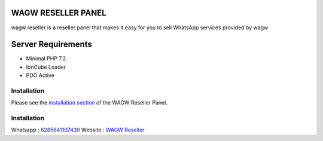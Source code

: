 ###################
WAGW RESELLER PANEL
###################

wagw reseller is a reseller panel that makes it easy for you to sell WhatsApp services provided by wagw

###################
Server Requirements
###################

-  Minimal PHP 7.2
-  IonCube Loader
-  PDO Active

************
Installation
************

Please see the `installation section <https://codeigniter.com/userguide3/installation/index.html>`_
of the WAGW Reseller Panel.

************
Installation
************

Whatsapp :  `6285641107430 <https://wa.me/6285641107430>`_
Website :  `WAGW Reseller <https://wagw-reseller.com>`_